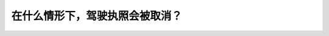 .. raw:: html

   <div class="question-page">
   <div class="test-name">加拿大安省/多伦多G1驾照笔试题库(交通规则篇)｜带答案解析|2024版</div>

.. meta::
   :description: 在什么情形下，驾驶执照会被取消？
   :keywords: 驾驶执照取消, 驾驶违规, 安大略省法律, 驾驶知识

.. raw:: html

   <div class="question-card">


在什么情形下，驾驶执照会被取消？
================================

.. raw:: html

   <hr>

.. raw:: html

   <div id="q41" class="quiz">
       <div class="option" id="q41-A" onclick="selectOption('q41', 'A', false)">
           A. 没有去重考
       </div>
       <div class="option" id="q41-B" onclick="selectOption('q41', 'B', false)">
           B. 持有改过的执照
       </div>
       <div class="option" id="q41-C" onclick="selectOption('q41', 'C', false)">
           C. 重考而不合格
       </div>
       <div class="option" id="q41-D" onclick="selectOption('q41', 'D', true)">
           D. 以上任何情形或全部都是
       </div>
       <p id="q41-result" class="result"></p>
   </div>

   <hr>

.. dropdown:: ►|explanation|

   驾驶执照被取消可能因多种违规情况，例如重考不合格或使用改造的执照。

.. raw:: html

   <div class="nav-buttons">
       <a href="q40.html" class="button">|prev_question|</a>
       <span class="page-indicator">41 / 105</span>
       <a href="q42.html" class="button">|next_question|</a>
   </div>
   </div>

   </div>

